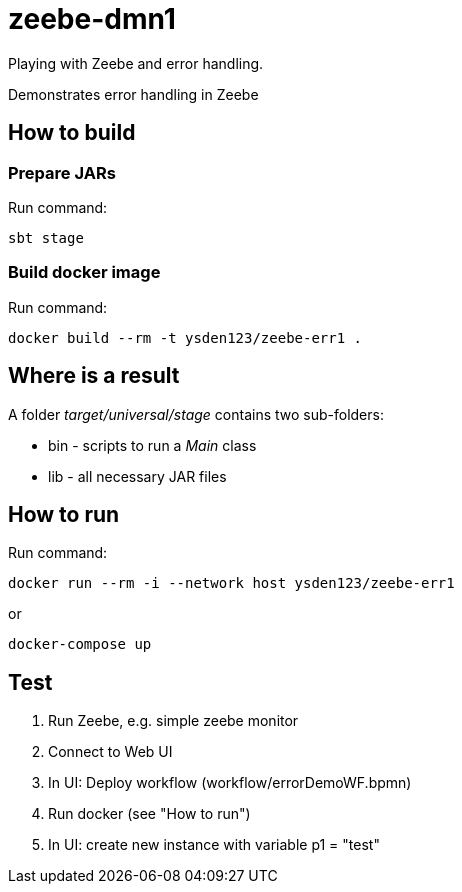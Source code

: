 = zeebe-dmn1

Playing with Zeebe and error handling.

Demonstrates error handling in Zeebe

== How to build
=== Prepare JARs
Run command:
[source,shell script]
sbt stage

=== Build docker image
Run command:
[source,shell script]
docker build --rm -t ysden123/zeebe-err1 .

== Where is a result
A folder _target/universal/stage_ contains two sub-folders:

- bin - scripts to run a _Main_ class
- lib - all necessary JAR files

== How to run
Run command:
[source,shell script]
docker run --rm -i --network host ysden123/zeebe-err1

or
[source,shell script]
docker-compose up

== Test

. Run Zeebe, e.g. simple zeebe monitor
. Connect to Web UI
. In UI: Deploy workflow (workflow/errorDemoWF.bpmn)
. Run docker (see "How to run")
. In UI: create new instance with variable p1 = "test"